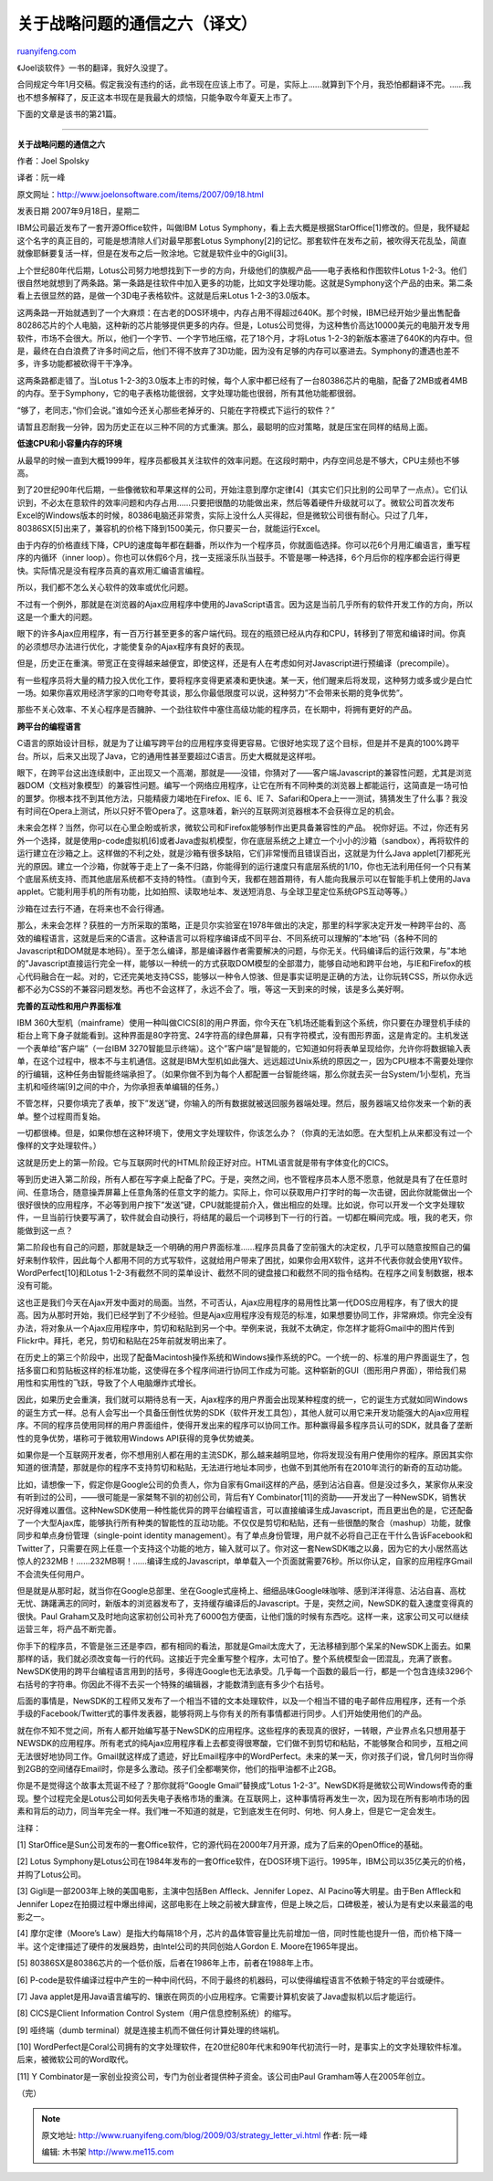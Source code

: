 .. _200903_strategy_letter_vi:

关于战略问题的通信之六（译文）
=================================================

`ruanyifeng.com <http://www.ruanyifeng.com/blog/2009/03/strategy_letter_vi.html>`__

《Joel谈软件》一书的翻译，我好久没提了。

合同规定今年1月交稿。假定我没有违约的话，此书现在应该上市了。可是，实际上……就算到下个月，我恐怕都翻译不完。……我也不想多解释了，反正这本书现在是我最大的烦恼，只能争取今年夏天上市了。

下面的文章是该书的第21篇。


=========================

**关于战略问题的通信之六**

作者：Joel Spolsky

译者：阮一峰

原文网址：\ `http://www.joelonsoftware.com/items/2007/09/18.html <http://www.joelonsoftware.com/items/2007/09/18.html>`__

发表日期 2007年9月18日，星期二

IBM公司最近发布了一套开源Office软件，叫做IBM Lotus
Symphony，看上去大概是根据StarOffice[1]修改的。但是，我怀疑起这个名字的真正目的，可能是想清除人们对最早那套Lotus
Symphony[2]的记忆。那套软件在发布之前，被吹得天花乱坠，简直就像耶稣要复活一样，但是在发布之后一败涂地。它就是软件业中的Gigli[3]。

上个世纪80年代后期，Lotus公司努力地想找到下一步的方向，升级他们的旗舰产品——电子表格和作图软件Lotus
1-2-3。他们很自然地就想到了两条路。第一条路是往软件中加入更多的功能，比如文字处理功能。这就是Symphony这个产品的由来。第二条看上去很显然的路，是做一个3D电子表格软件。这就是后来Lotus
1-2-3的3.0版本。

这两条路一开始就遇到了一个大麻烦：在古老的DOS环境中，内存占用不得超过640K。那个时候，IBM已经开始少量出售配备80286芯片的个人电脑，这种新的芯片能够提供更多的内存。但是，Lotus公司觉得，为这种售价高达10000美元的电脑开发专用软件，市场不会很大。所以，他们一个字节、一个字节地压缩，花了18个月，才将Lotus
1-2-3的新版本塞进了640K的内存中。但是，最终在白白浪费了许多时间之后，他们不得不放弃了3D功能，因为没有足够的内存可以塞进去。Symphony的遭遇也差不多，许多功能都被砍得干干净净。

这两条路都走错了。当Lotus
1-2-3的3.0版本上市的时候，每个人家中都已经有了一台80386芯片的电脑，配备了2MB或者4MB的内存。至于Symphony，它的电子表格功能很弱，文字处理功能也很弱，所有其他功能都很弱。

“够了，老同志，”你们会说。”谁如今还关心那些老掉牙的、只能在字符模式下运行的软件？”

请暂且忍耐我一分钟，因为历史正在以三种不同的方式重演。那么，最聪明的应对策略，就是压宝在同样的结局上面。

**低速CPU和小容量内存的环境**

从最早的时候一直到大概1999年，程序员都极其关注软件的效率问题。在这段时期中，内存空间总是不够大，CPU主频也不够高。

到了20世纪90年代后期，一些像微软和苹果这样的公司，开始注意到摩尔定律[4]（其实它们只比别的公司早了一点点）。它们认识到，不必太在意软件的效率问题和内存占用……只要把很酷的功能做出来，然后等着硬件升级就可以了。微软公司首次发布Excel的Windows版本的时候，80386电脑还非常贵，实际上没什么人买得起，但是微软公司很有耐心。只过了几年，80386SX[5]出来了，兼容机的价格下降到1500美元，你只要买一台，就能运行Excel。

由于内存的价格直线下降，CPU的速度每年都在翻番，所以作为一个程序员，你就面临选择。你可以花6个月用汇编语言，重写程序的内循环（inner
loop）。你也可以休假6个月，找一支摇滚乐队当鼓手。不管是哪一种选择，6个月后你的程序都会运行得更快。实际情况是没有程序员真的喜欢用汇编语言编程。

所以，我们都不怎么关心软件的效率或优化问题。

不过有一个例外，那就是在浏览器的Ajax应用程序中使用的JavaScript语言。因为这是当前几乎所有的软件开发工作的方向，所以这是一个重大的问题。

眼下的许多Ajax应用程序，有一百万行甚至更多的客户端代码。现在的瓶颈已经从内存和CPU，转移到了带宽和编译时间。你真的必须想尽办法进行优化，才能使复杂的Ajax程序有良好的表现。

但是，历史正在重演。带宽正在变得越来越便宜，即使这样，还是有人在考虑如何对Javascript进行预编译（precompile）。

有一些程序员将大量的精力投入优化工作，要将程序变得更紧凑和更快速。某一天，他们醒来后将发现，这种努力或多或少是白忙一场。如果你喜欢用经济学家的口吻夸夸其谈，那么你最低限度可以说，这种努力”不会带来长期的竞争优势”。

那些不关心效率、不关心程序是否臃肿、一个劲往软件中塞住高级功能的程序员，在长期中，将拥有更好的产品。

**跨平台的编程语言**

C语言的原始设计目标，就是为了让编写跨平台的应用程序变得更容易。它很好地实现了这个目标，但是并不是真的100%跨平台。所以，后来又出现了Java，它的通用性甚至要超过C语言。历史大概就是这样啦。

眼下，在跨平台这出连续剧中，正出现又一个高潮，那就是——没错，你猜对了——客户端Javascript的兼容性问题，尤其是浏览器DOM（文档对象模型）的兼容性问题。编写一个网络应用程序，让它在所有不同种类的浏览器上都能运行，这简直是一场可怕的噩梦。你根本找不到其他方法，只能精疲力竭地在Firefox、IE
6、IE
7、Safari和Opera上一一测试，猜猜发生了什么事？我没有时间在Opera上测试，所以只好不管Opera了。这意味着，新兴的互联网浏览器根本不会获得立足的机会。

未来会怎样？当然，你可以在心里企盼或祈求，微软公司和Firefox能够制作出更具备兼容性的产品。
祝你好运。不过，你还有另外一个选择，就是使用p-code虚拟机[6]或者Java虚拟机模型，你在底层系统之上建立一个小小的沙箱（sandbox），再将软件的运行建立在沙箱之上。这样做的不利之处，就是沙箱有很多缺陷，它们非常慢而且错误百出，这就是为什么Java
applet[7]都死光光的原因。建立一个沙箱，你就等于走上了一条不归路，你能得到的运行速度只有底层系统的1/10，你也无法利用任何一个只有某个底层系统支持、而其他底层系统都不支持的特性。（直到今天，我都在翘首期待，有人能向我展示可以在智能手机上使用的Java
applet。它能利用手机的所有功能，比如拍照、读取地址本、发送短消息、与全球卫星定位系统GPS互动等等。）

沙箱在过去行不通，在将来也不会行得通。

那么，未来会怎样？获胜的一方所采取的策略，正是贝尔实验室在1978年做出的决定，那里的科学家决定开发一种跨平台的、高效的编程语言，这就是后来的C语言。这种语言可以将程序编译成不同平台、不同系统可以理解的”本地”码（各种不同的Javascript和DOM就是本地码）。至于怎么编译，那是编译器作者需要解决的问题，与你无关。代码编译后的运行效果，与”本地的”Javascript直接运行完全一样，能够以一种统一的方式获取DOM模型的全部潜力，能够自动地和跨平台地，与IE和Firefox的核心代码融合在一起。对的，它还完美地支持CSS，能够以一种令人惊骇、但是事实证明是正确的方法，让你玩转CSS，所以你永远都不必为CSS的不兼容问题发愁。再也不会这样了，永远不会了。哦，等这一天到来的时候，该是多么美好啊。

**完善的互动性和用户界面标准**

IBM
360大型机（mainframe）使用一种叫做CICS[8]的用户界面，你今天在飞机场还能看到这个系统，你只要在办理登机手续的柜台上弯下身子就能看到。这种界面是80字符宽、24字符高的绿色屏幕，只有字符模式，没有图形界面，这是肯定的。主机发送一个表单给”客户端”（一台IBM
3270智能显示终端）。这个”客户端”是智能的，它知道如何将表单呈现给你，允许你将数据输入表单，在这个过程中，根本不与主机通信。这就是IBM大型机如此强大、远远超过Unix系统的原因之一，因为CPU根本不需要处理你的行编辑，这种任务由智能终端承担了。（如果你做不到为每个人都配置一台智能终端，那么你就去买一台System/1小型机，充当主机和哑终端[9]之间的中介，为你承担表单编辑的任务。）

不管怎样，只要你填完了表单，按下”发送”键，你输入的所有数据就被送回服务器端处理。然后，服务器端又给你发来一个新的表单。整个过程周而复始。

一切都很棒。但是，如果你想在这种环境下，使用文字处理软件，你该怎么办？（你真的无法如愿。在大型机上从来都没有过一个像样的文字处理软件。）

这就是历史上的第一阶段。它与互联网时代的HTML阶段正好对应。HTML语言就是带有字体变化的CICS。

等到历史进入第二阶段，所有人都在写字桌上配备了PC。于是，突然之间，也不管程序员本人愿不愿意，他就是具有了在任意时间、任意场合，随意操弄屏幕上任意角落的任意文字的能力。实际上，你可以获取用户打字时的每一次击键，因此你就能做出一个很好很快的应用程序，不必等到用户按下”发送”键，CPU就能提前介入，做出相应的处理。比如说，你可以开发一个文字处理软件，一旦当前行快要写满了，软件就会自动换行，将结尾的最后一个词移到下一行的行首。一切都在瞬间完成。哦，我的老天，你能做到这一点？

第二阶段也有自己的问题，那就是缺乏一个明确的用户界面标准……程序员具备了空前强大的决定权，几乎可以随意按照自己的偏好来制作软件，因此每个人都用不同的方式写软件，这就给用户带来了困扰，如果你会用X软件，这并不代表你就会使用Y软件。WordPerfect[10]和Lotus
1-2-3有截然不同的菜单设计、截然不同的键盘接口和截然不同的指令结构。在程序之间复制数据，根本没有可能。

这也正是我们今天在Ajax开发中面对的局面。当然，不可否认，Ajax应用程序的易用性比第一代DOS应用程序，有了很大的提高。因为从那时开始，我们已经学到了不少经验。但是Ajax应用程序没有规范的标准，如果想要协同工作，非常麻烦。你完全没有办法，将对象从一个Ajax应用程序中，剪切和粘贴到另一个中。举例来说，我就不太确定，你怎样才能将Gmail中的图片传到Flickr中。拜托，老兄，剪切和粘贴在25年前就发明出来了。

在历史上的第三个阶段中，出现了配备Macintosh操作系统和Windows操作系统的PC。一个统一的、标准的用户界面诞生了，包括多窗口和剪贴板这样的标准功能，这使得在多个程序间进行协同工作成为可能。这种崭新的GUI（图形用户界面），带给我们易用性和实用性的飞跃，导致了个人电脑爆炸式增长。

因此，如果历史会重演，我们就可以期待总有一天，Ajax程序的用户界面会出现某种程度的统一，它的诞生方式就如同Windows的诞生方式一样。总有人会写出一个具备压倒性优势的SDK（软件开发工具包），其他人就可以用它来开发功能强大的Ajax应用程序。不同的程序员使用同样的用户界面组件，使得开发出来的程序可以协同工作。那种赢得最多程序员认可的SDK，就具备了垄断性的竞争优势，堪称可于微软用Windows
API获得的竞争优势媲美。

如果你是一个互联网开发者，你不想用别人都在用的主流SDK，那么越来越明显地，你将发现没有用户使用你的程序。原因其实你知道的很清楚，那就是你的程序不支持剪切和粘贴，无法进行地址本同步，也做不到其他所有在2010年流行的新奇的互动功能。

比如，请想像一下，假定你是Google公司的负责人，你为自家有Gmail这样的产品，感到沾沾自喜。但是没过多久，某家你从来没有听到过的公司，——很可能是一家桀骜不驯的初创公司，背后有Y
Combinator[11]的资助——开发出了一种NewSDK，销售状况好得难以置信。这种NewSDK使用一种性能优异的跨平台编程语言，可以直接编译生成Javascript，而且更出色的是，它还配备了一个大型Ajax库，能够执行所有种类的智能性的互动功能。不仅仅是剪切和粘贴，还有一些很酷的聚合（mashup）功能，就像同步和单点身份管理（single-point
identity
management）。有了单点身份管理，用户就不必将自己正在干什么告诉Facebook和Twitter了，只需要在网上任意一个支持这个功能的地方，输入就可以了。你对这一套NewSDK嗤之以鼻，因为它的大小居然高达惊人的232MB！……232MB啊！……编译生成的Javascript，单单载入一个页面就需要76秒。所以你认定，自家的应用程序Gmail不会流失任何用户。

但是就是从那时起，就当你在Google总部里、坐在Google式座椅上、细细品味Google味咖啡、感到洋洋得意、沾沾自喜、高枕无忧、踌躇满志的同时，新版本的浏览器发布了，支持缓存编译后的Javascript。于是，突然之间，NewSDK的载入速度变得真的很快。Paul
Graham又及时地向这家初创公司补充了6000包方便面，让他们饿的时候有东西吃。这样一来，这家公司又可以继续运营三年，将产品不断完善。

你手下的程序员，不管是张三还是李四，都有相同的看法，那就是Gmail太庞大了，无法移植到那个呆呆的NewSDK上面去。如果那样的话，我们就必须改变每一行的代码。这接近于完全重写整个程序，太可怕了。整个系统模型会一团混乱，充满了嵌套。NewSDK使用的跨平台编程语言用到的括号，多得连Google也无法承受。几乎每一个函数的最后一行，都是一个包含连续3296个右括号的字符串。你因此不得不去买一个特殊的编辑器，才能数清到底有多少个右括号。

后面的事情是，NewSDK的工程师又发布了一个相当不错的文本处理软件，以及一个相当不错的电子邮件应用程序，还有一个杀手级的Facebook/Twitter式的事件发表器，能够将网上与你有关的所有事情都进行同步。人们开始使用他们的产品。

就在你不知不觉之间，所有人都开始编写基于NewSDK的应用程序。这些程序的表现真的很好，一转眼，产业界点名只想用基于NEWSDK的应用程序。所有老式的纯Ajax应用程序看上去都变得很寒酸，它们做不到剪切和粘贴，不能够聚合和同步，互相之间无法很好地协同工作。Gmail就这样成了遗迹，好比Email程序中的WordPerfect。未来的某一天，你对孩子们说，曾几何时当你得到2GB的空间储存Email时，你是多么激动。孩子们全都嘲笑你，他们的指甲油都不止2GB。

你是不是觉得这个故事太荒诞不经了？那你就将”Google Gmail”替换成”Lotus
1-2-3”。NewSDK将是微软公司Windows传奇的重现。整个过程完全是Lotus公司如何丢失电子表格市场的重演。在互联网上，这种事情将再发生一次，因为现在所有影响市场的因素和背后的动力，同当年完全一样。我们唯一不知道的就是，它到底发生在何时、何地、何人身上，但是它一定会发生。

注释：

[1]
StarOffice是Sun公司发布的一套Office软件，它的源代码在2000年7月开源，成为了后来的OpenOffice的基础。

[2] Lotus
Symphony是Lotus公司在1984年发布的一套Office软件，在DOS环境下运行。1995年，IBM公司以35亿美元的价格，并购了Lotus公司。

[3] Gigli是一部2003年上映的美国电影，主演中包括Ben Affleck、Jennifer
Lopez、Al Pacino等大明星。由于Ben Affleck和Jennifer
Lopez在拍摄过程中爆出绯闻，这部电影在上映之前被大肆宣传，但是上映之后，口碑极差，被认为是有史以来最滥的电影之一。

[4] 摩尔定律（Moore’s
Law）是指大约每隔18个月，芯片的晶体管容量比先前增加一倍，同时性能也提升一倍，而价格下降一半。这个定律描述了硬件的发展趋势，由Intel公司的共同创始人Gordon
E. Moore在1965年提出。

[5] 80386SX是80386芯片的一个低价版，后者在1986年上市，前者在1988年上市。

[6]
P-code是软件编译过程中产生的一种中间代码，不同于最终的机器码，可以使得编程语言不依赖于特定的平台或硬件。

[7] Java
applet是用Java语言编写的、镶嵌在网页的小应用程序。它需要计算机安装了Java虚拟机以后才能运行。

[8] CICS是Client Information Control System（用户信息控制系统）的缩写。

[9] 哑终端（dumb terminal）就是连接主机而不做任何计算处理的终端机。

[10]
WordPerfect是Coral公司拥有的文字处理软件，在20世纪80年代末和90年代初流行一时，是事实上的文字处理软件标准。后来，被微软公司的Word取代。

[11] Y
Combinator是一家创业投资公司，专门为创业者提供种子资金。该公司由Paul
Gramham等人在2005年创立。

（完）

.. note::
    原文地址: http://www.ruanyifeng.com/blog/2009/03/strategy_letter_vi.html 
    作者: 阮一峰 

    编辑: 木书架 http://www.me115.com